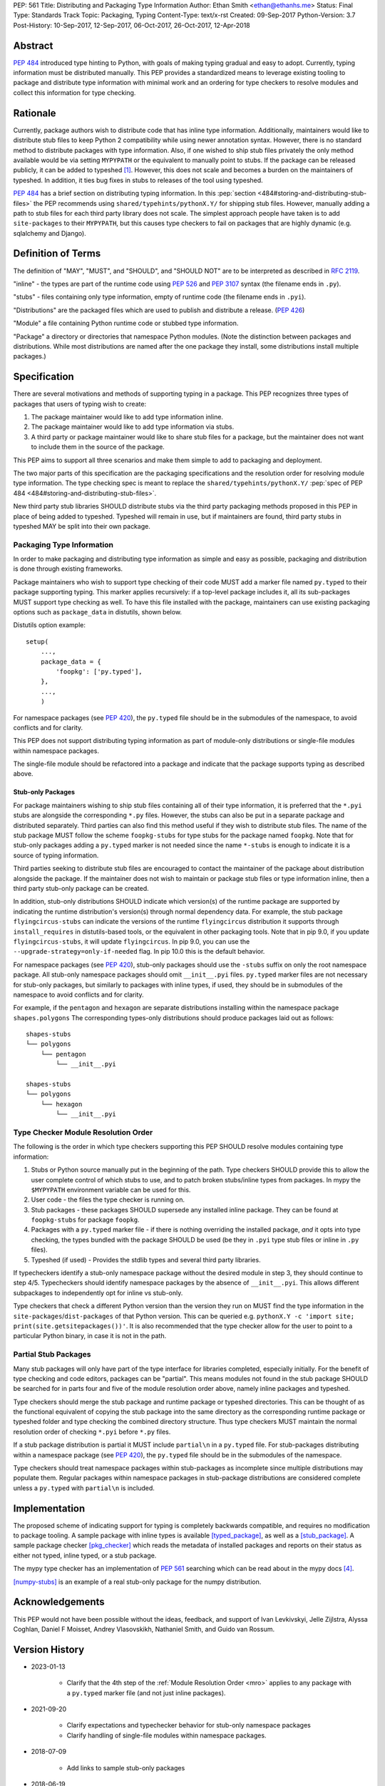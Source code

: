 PEP: 561
Title: Distributing and Packaging Type Information
Author: Ethan Smith <ethan@ethanhs.me>
Status: Final
Type: Standards Track
Topic: Packaging, Typing
Content-Type: text/x-rst
Created: 09-Sep-2017
Python-Version: 3.7
Post-History: 10-Sep-2017, 12-Sep-2017, 06-Oct-2017, 26-Oct-2017, 12-Apr-2018

.. canonical-typing-spec:: :ref:`typing:packaging-typed-libraries`

Abstract
========

:pep:`484` introduced type hinting to Python, with goals of making typing
gradual and easy to adopt. Currently, typing information must be distributed
manually. This PEP provides a standardized means to leverage existing tooling
to package and distribute type information with minimal work and an ordering
for type checkers to resolve modules and collect this information for type
checking.


Rationale
=========

Currently, package authors wish to distribute code that has inline type
information. Additionally, maintainers would like to distribute stub files
to keep Python 2 compatibility while using newer annotation syntax. However,
there is no standard method to distribute packages with type information.
Also, if one wished to ship stub files privately the only method available
would be via setting ``MYPYPATH`` or the equivalent to manually point to
stubs. If the package can be released publicly, it can be added to
typeshed [1]_. However, this does not scale and becomes a burden on the
maintainers of typeshed. In addition, it ties bug fixes in stubs to releases
of the tool using typeshed.

:pep:`484` has a brief section on distributing typing information. In this
:pep:`section <484#storing-and-distributing-stub-files>`
the PEP recommends using ``shared/typehints/pythonX.Y/`` for
shipping stub files. However, manually adding a path to stub files for each
third party library does not scale. The simplest approach people have taken
is to add ``site-packages`` to their ``MYPYPATH``, but this causes type
checkers to fail on packages that are highly dynamic (e.g. sqlalchemy
and Django).


Definition of Terms
===================

The definition of "MAY", "MUST", and "SHOULD", and "SHOULD NOT" are
to be interpreted as described in :rfc:`2119`.

"inline" - the types are part of the runtime code using :pep:`526` and
:pep:`3107` syntax (the filename ends in ``.py``).

"stubs" - files containing only type information, empty of runtime code
(the filename ends in ``.pyi``).

"Distributions" are the packaged files which are used to publish and distribute
a release. (:pep:`426`)

"Module" a file containing Python runtime code or stubbed type information.

"Package" a directory or directories that namespace Python modules.
(Note the distinction between packages and distributions.  While most
distributions are named after the one package they install, some
distributions install multiple packages.)


Specification
=============

There are several motivations and methods of supporting typing in a package.
This PEP recognizes three types of packages that users of typing wish to
create:

1. The package maintainer would like to add type information inline.

2. The package maintainer would like to add type information via stubs.

3. A third party or package maintainer would like to share stub files for
   a package, but the maintainer does not want to include them in the source
   of the package.

This PEP aims to support all three scenarios and make them simple to add to
packaging and deployment.

The two major parts of this specification are the packaging specifications
and the resolution order for resolving module type information. The type
checking spec is meant to replace the ``shared/typehints/pythonX.Y/``
:pep:`spec of PEP 484 <484#storing-and-distributing-stub-files>`.

New third party stub libraries SHOULD distribute stubs via the third party
packaging methods proposed in this PEP in place of being added to typeshed.
Typeshed will remain in use, but if maintainers are found, third party stubs
in typeshed MAY be split into their own package.


Packaging Type Information
--------------------------

In order to make packaging and distributing type information as simple and
easy as possible, packaging and distribution is done through existing
frameworks.

Package maintainers who wish to support type checking of their code MUST add
a marker file named ``py.typed`` to their package supporting typing. This marker applies
recursively: if a top-level package includes it, all its sub-packages MUST support
type checking as well. To have this file installed with the package,
maintainers can use existing packaging options such as ``package_data`` in
distutils, shown below.

Distutils option example::

    setup(
        ...,
        package_data = {
            'foopkg': ['py.typed'],
        },
        ...,
        )

For namespace packages (see :pep:`420`), the ``py.typed`` file should be in the
submodules of the namespace, to avoid conflicts and for clarity.

This PEP does not support distributing typing information as part of
module-only distributions or single-file modules within namespace packages.

The single-file module should be refactored into a package
and indicate that the package supports typing as described
above.

Stub-only Packages
''''''''''''''''''

For package maintainers wishing to ship stub files containing all of their
type information, it is preferred that the ``*.pyi`` stubs are alongside the
corresponding ``*.py`` files. However, the stubs can also be put in a separate
package and distributed separately. Third parties can also find this method
useful if they wish to distribute stub files. The name of the stub package
MUST follow the scheme ``foopkg-stubs`` for type stubs for the package named
``foopkg``. Note that for stub-only packages adding a ``py.typed`` marker is not
needed since the name ``*-stubs`` is enough to indicate it is a source of typing
information.

Third parties seeking to distribute stub files are encouraged to contact the
maintainer of the package about distribution alongside the package. If the
maintainer does not wish to maintain or package stub files or type information
inline, then a third party stub-only package can be created.

In addition, stub-only distributions SHOULD indicate which version(s)
of the runtime package are supported by indicating the runtime distribution's
version(s) through normal dependency data. For example, the
stub package ``flyingcircus-stubs`` can indicate the versions of the
runtime ``flyingcircus`` distribution it supports through ``install_requires``
in distutils-based tools, or the equivalent in other packaging tools. Note that
in pip 9.0, if you update ``flyingcircus-stubs``, it will update
``flyingcircus``. In pip 9.0, you can use the
``--upgrade-strategy=only-if-needed`` flag. In pip 10.0 this is the default
behavior.

For namespace packages (see :pep:`420`), stub-only packages should
use the ``-stubs`` suffix on only the root namespace package.
All stub-only namespace packages should omit ``__init__.pyi`` files. ``py.typed``
marker files are not necessary for stub-only packages, but similarly
to packages with inline types, if used, they should be in submodules of the namespace to
avoid conflicts and for clarity.

For example, if the ``pentagon`` and ``hexagon`` are separate distributions
installing within the namespace package ``shapes.polygons``
The corresponding types-only distributions should produce packages
laid out as follows::

    shapes-stubs
    └── polygons
        └── pentagon
            └── __init__.pyi

    shapes-stubs
    └── polygons
        └── hexagon
            └── __init__.pyi

.. _mro:

Type Checker Module Resolution Order
------------------------------------

The following is the order in which type checkers supporting this PEP SHOULD
resolve modules containing type information:


1. Stubs or Python source manually put in the beginning of the path. Type
   checkers SHOULD provide this to allow the user complete control of which
   stubs to use, and to patch broken stubs/inline types from packages.
   In mypy the ``$MYPYPATH`` environment variable can be used for this.

2. User code - the files the type checker is running on.

3. Stub packages - these packages SHOULD supersede any installed inline
   package. They can be found at ``foopkg-stubs`` for package ``foopkg``.

4. Packages with a ``py.typed`` marker file - if there is nothing overriding
   the installed package, *and* it opts into type checking, the types
   bundled with the package SHOULD be used (be they in ``.pyi`` type
   stub files or inline in ``.py`` files).

5. Typeshed (if used) - Provides the stdlib types and several third party
   libraries.

If typecheckers identify a stub-only namespace package without the desired module
in step 3, they should continue to step 4/5. Typecheckers should identify namespace packages
by the absence of ``__init__.pyi``.  This allows different subpackages to
independently opt for inline vs stub-only.

Type checkers that check a different Python version than the version they run
on MUST find the type information in the ``site-packages``/``dist-packages``
of that Python version. This can be queried e.g.
``pythonX.Y -c 'import site; print(site.getsitepackages())'``. It is also recommended
that the type checker allow for the user to point to a particular Python
binary, in case it is not in the path.


Partial Stub Packages
---------------------

Many stub packages will only have part of the type interface for libraries
completed, especially initially. For the benefit of type checking and code
editors, packages can be "partial". This means modules not found in the stub
package SHOULD be searched for in parts four and five of the module resolution
order above, namely inline packages and typeshed.

Type checkers should merge the stub package and runtime package or typeshed
directories. This can be thought of as the functional equivalent of copying the
stub package into the same directory as the corresponding runtime package or
typeshed folder and type checking the combined directory structure. Thus type
checkers MUST maintain the normal resolution order of checking ``*.pyi`` before
``*.py`` files.

If a stub package distribution is partial it MUST include ``partial\n`` in a
``py.typed`` file.  For stub-packages distributing within a namespace
package (see :pep:`420`), the ``py.typed`` file should be in the
submodules of the namespace.

Type checkers should treat namespace packages within stub-packages as
incomplete since multiple distributions may populate them.
Regular packages within namespace packages in stub-package distributions
are considered complete unless a ``py.typed`` with ``partial\n`` is included.


Implementation
==============

The proposed scheme of indicating support for typing is completely backwards
compatible, and requires no modification to package tooling. A sample package
with inline types is available [typed_package]_, as well as a [stub_package]_. A
sample package checker [pkg_checker]_ which reads the metadata of installed
packages and reports on their status as either not typed, inline typed, or a
stub package.

The mypy type checker has an implementation of :pep:`561` searching which can be
read about in the mypy docs [4]_.

[numpy-stubs]_ is an example of a real stub-only package for the numpy
distribution.


Acknowledgements
================

This PEP would not have been possible without the ideas, feedback, and support
of Ivan Levkivskyi, Jelle Zijlstra, Alyssa Coghlan, Daniel F Moisset, Andrey
Vlasovskikh, Nathaniel Smith, and Guido van Rossum.


Version History
===============

* 2023-01-13

    * Clarify that the 4th step of the :ref:`Module Resolution Order <mro>` applies
      to any package with a ``py.typed`` marker file (and not just
      inline packages).

* 2021-09-20

    * Clarify expectations and typechecker behavior for stub-only namespace packages
    * Clarify handling of single-file modules within namespace packages.

* 2018-07-09

    * Add links to sample stub-only packages

* 2018-06-19

    * Partial stub packages can look at typeshed as well as runtime packages

* 2018-05-15

    * Add partial stub package spec.

* 2018-04-09

    * Add reference to mypy implementation
    * Clarify stub package priority.

* 2018-02-02

    * Change stub-only package suffix to be -stubs not _stubs.
    * Note that py.typed is not needed for stub-only packages.
    * Add note about pip and upgrading stub packages.

* 2017-11-12

    * Rewritten to use existing tooling only
    * No need to indicate kind of type information in metadata
    * Name of marker file changed from ``.typeinfo`` to ``py.typed``

* 2017-11-10

    * Specification re-written to use package metadata instead of distribution
      metadata.
    * Removed stub-only packages and merged into third party packages spec.
    * Removed suggestion for typecheckers to consider checking runtime versions
    * Implementations updated to reflect PEP changes.

* 2017-10-26

    * Added implementation references.
    * Added acknowledgements and version history.

* 2017-10-06

    * Rewritten to use .distinfo/METADATA over a distutils specific command.
    * Clarify versioning of third party stub packages.

* 2017-09-11

    * Added information about current solutions and typeshed.
    * Clarify rationale.


References
==========
.. [1] Typeshed (https://github.com/python/typeshed)

.. [4] Example implementation in a type checker
   (https://mypy.readthedocs.io/en/latest/installed_packages.html)

.. [stub_package] A stub-only package
   (https://github.com/ethanhs/stub-package)

.. [typed_package] Sample typed package
   (https://github.com/ethanhs/sample-typed-package)

.. [numpy-stubs] Stubs for numpy
   (https://github.com/numpy/numpy-stubs)

.. [pkg_checker] Sample package checker
   (https://github.com/ethanhs/check_typedpkg)

Copyright
=========

This document has been placed in the public domain.



..
   Local Variables:
   mode: indented-text
   indent-tabs-mode: nil
   sentence-end-double-space: t
   fill-column: 70
   coding: utf-8
   End:
